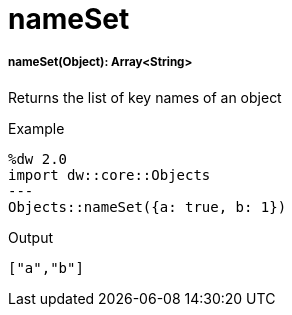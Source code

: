 = nameSet

//* <<nameset1>>


[[nameset1]]
===== nameSet(Object): Array<String>

Returns the list of key names of an object

.Example
[source,DataWeave, linenums]
----
%dw 2.0
import dw::core::Objects
---
Objects::nameSet({a: true, b: 1})
----

.Output
[source,json, linenums]
----
["a","b"]
----

